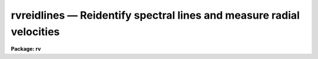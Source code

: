 .. _rvreidlines:

rvreidlines — Reidentify spectral lines and measure radial velocities
=====================================================================

**Package: rv**

.. raw:: html

  <H3>Name</H3>
  <! BeginSection: 'NAME'>
  <UL>
  rvreidlines -- Reidentify spectral lines and measure velocities
  </UL>
  <! EndSection:   'NAME'>
  <H3>Usage</H3>
  <! BeginSection: 'USAGE'>
  <UL>
  rvreidlines reference images
  </UL>
  <! EndSection:   'USAGE'>
  <H3>Parameters</H3>
  <! BeginSection: 'PARAMETERS'>
  <UL>
  <DL>
  <DT><B>reference</B></DT>
  <! Sec='PARAMETERS' Level=0 Label='reference' Line='reference'>
  <DD>Spectrum with previously identified features to be used as reference for
  other spectra.  If there are multiple apertures, lines, or columns in the
  image a master reference is defined by the <I>section</I> parameter.
  The other apertures, lines, or columns selected by <I>step</I> are
  reidentified if needed.
  </DD>
  </DL>
  <DL>
  <DT><B>images</B></DT>
  <! Sec='PARAMETERS' Level=0 Label='images' Line='images'>
  <DD>List of dispersion corrected spectral images in which the features in the
  reference image are to be reidentified.  In two and three dimensional
  images the reidentifications are done by matching apertures, lines,
  columns, or bands with those in the reference image.
  </DD>
  </DL>
  <DL>
  <DT><B>interactive = no</B></DT>
  <! Sec='PARAMETERS' Level=0 Label='interactive' Line='interactive = no'>
  <DD>Examine and fit features and velocities interactively?  If the task is run
  interactively a query (which may be turned off during execution) will be
  given for each vector reidentified after printing the results of the
  automatic determination and the user may chose to enter the interactive
  <B>rvidlines</B> task.
  </DD>
  </DL>
  <DL>
  <DT><B>section = "<TT>middle line</TT>"</B></DT>
  <! Sec='PARAMETERS' Level=0 Label='section' Line='section = "middle line"'>
  <DD>If the reference image is not one dimensional or given as a one dimensional
  image section then this parameter selects the master reference image
  vector.  The master reference is used when reidentifying other vectors in
  the reference image or when other images contain apertures not present in
  the reference image.  This parameter also defines the direction
  (columns, lines, or z) of the image vectors to be reidentified.
  <P>
  The section parameter may be specified directly as an image section or
  in one of the following forms
  <P>
  <PRE>
  line|column|x|y|z first|middle|last|# [first|middle|last|#]]
  first|middle|last|# [first|middle|last|#] line|column|x|y|z
  </PRE>
  <P>
  where each field can be one of the strings separated by | except for #
  which is an integer number.  The field in [] is a second designator which
  is used with 3D data.  See the example section for <B>rvidlines</B> for
  examples of this syntax.  Abbreviations are allowed though beware that <TT>'l'</TT>
  is not a sufficient abbreviation.
  </DD>
  </DL>
  <DL>
  <DT><B>newaps = yes</B></DT>
  <! Sec='PARAMETERS' Level=0 Label='newaps' Line='newaps = yes'>
  <DD>Reidentify new apertures in the images which are not in the reference
  image?  If no, only apertures found in the reference image will be
  reidentified in the other images.  If yes, the master reference spectrum
  is used to reidentify features in the new aperture and then the
  new aperture features will be added to the reference apertures.  All
  further identifications of the new aperture will then use this result.
  </DD>
  </DL>
  <DL>
  <DT><B>override = no</B></DT>
  <! Sec='PARAMETERS' Level=0 Label='override' Line='override = no'>
  <DD>Override previous solutions?  If there are previous measurements for a
  particular image vector being identified, because of a previous
  <B>rvidlines</B> or <B>rvreidlines</B>, this parameter selects whether
  to simply skip the reidentification or do a reidentification and
  velocity measurement and overwrite the results in the logfile and database.
  </DD>
  </DL>
  <P>
  The following parameters are used for selecting and reidentifying additional
  lines, columns, or apertures in two dimensional formats.
  <DL>
  <DT><B>trace = no</B></DT>
  <! Sec='PARAMETERS' Level=0 Label='trace' Line='trace = no'>
  <DD>There are two methods for defining additional reference lines, columns, or
  bands in two and three dimensional format images as selected by the
  <I>step</I> parameter.  When <I>trace</I> is no the master reference line or
  column is used for each new reference vector.  When this parameter is yes
  then as the reidentifications step across the image the last reidentified
  features are used as the reference.  This "<TT>tracing</TT>" is useful if there is a
  coherent shift in the features such as with long slit spectra.  However,
  any features lost during the tracing will be lost for all subsequent lines
  or columns while not using tracing always starts with the initial set of
  reference features.
  </DD>
  </DL>
  <DL>
  <DT><B>step = "<TT>10</TT>"</B></DT>
  <! Sec='PARAMETERS' Level=0 Label='step' Line='step = "10"'>
  <DD>The step from the reference aperture, line, column, or band used for
  selecting and/or reidentifying additional lines, columns, or bands in a two
  or three dimensional reference image.  For three dimensional images there
  may be two numbers to allow independent steps along different axes.  For
  multiaperture images the step is typically 1 while for long slit or
  Fabry-Perot images the step is large enough to map any significant changes
  in the feature positions.  If the step is zero then only the reference
  line, column, or band is used.
  </DD>
  </DL>
  <DL>
  <DT><B>nsum = "<TT>10</TT>"</B></DT>
  <! Sec='PARAMETERS' Level=0 Label='nsum' Line='nsum = "10"'>
  <DD>Number of lines, columns, or bands across the designated vector axis to be
  summed when the image is a two or three dimensional spatial spectrum.
  It does not apply to multispec format spectra.  If the image is three
  dimensional an optional second number can be specified for the higher
  dimensional axis  (the first number applies to the lower axis number and
  the second to the higher axis number).  If a second number is not specified
  the first number is used for both axes.
  </DD>
  </DL>
  <DL>
  <DT><B>shift = "<TT>0</TT>"</B></DT>
  <! Sec='PARAMETERS' Level=0 Label='shift' Line='shift = "0"'>
  <DD>Shift in user coordinates to be added to the reference features before
  centering when stepping to other lines, columns, or bands in the reference
  image.  Generally no shift is used by setting the value to zero.
  The shift is used as a slope with positive values increasing towards
  larger line or column numbers.  This parameter is not used for
  reidentifications from the reference image to other images.
  If the image is three dimensional then two numbers may be specified
  for the two axes.
  </DD>
  </DL>
  <DL>
  <DT><B>nlost = 0</B></DT>
  <! Sec='PARAMETERS' Level=0 Label='nlost' Line='nlost = 0'>
  <DD>When reidentifying features by tracing, if the number of features not found
  in the new image vector exceeds this number then the reidentification
  record is not written to the logfile and database and the trace is terminated.  A warning is printed in the log and in the verbose output.
  </DD>
  </DL>
  <P>
  The following parameters define the finding and recentering of features.
  See also <B>center1d</B> and <B>rvidlines</B>.
  <DL>
  <DT><B>cradius = 5.</B></DT>
  <! Sec='PARAMETERS' Level=0 Label='cradius' Line='cradius = 5.'>
  <DD>Centering radius in pixels.  If a reidentified feature falls further
  than this distance from the previous line or column when tracing or
  from the reference feature position when reidentifying a new image
  then the feature is not reidentified.
  </DD>
  </DL>
  <DL>
  <DT><B>threshold = 10.</B></DT>
  <! Sec='PARAMETERS' Level=0 Label='threshold' Line='threshold = 10.'>
  <DD>In order for a feature center to be determined, the range of pixel
  intensities around the feature must exceed this threshold.  This parameter
  is used to exclude noise peaks and terminate tracing when the signal
  disappears.  However, failure to properly set this parameter, particularly
  when the data values are very small due to normalization or flux
  calibration, is a common error leading to failure of the task.
  </DD>
  </DL>
  <P>
  The following parameters select and control the automatic addition of
  new features during reidentification.
  <DL>
  <DT><B>addfeatures = no</B></DT>
  <! Sec='PARAMETERS' Level=0 Label='addfeatures' Line='addfeatures = no'>
  <DD>Add new features from a line list during each reidentification?  If
  yes then the following parameters are used.  This function can be used
  to compensate for lost features from the reference solution, particularly
  when tracing.  Care should be exercised that misidentified features
  are not introduced.
  </DD>
  </DL>
  <DL>
  <DT><B>coordlist = "<TT></TT>"</B></DT>
  <! Sec='PARAMETERS' Level=0 Label='coordlist' Line='coordlist = ""'>
  <DD>User coordinate list consisting of an ordered list of rest spectral line
  coordinates.
  </DD>
  </DL>
  <DL>
  <DT><B>match = 10.</B></DT>
  <! Sec='PARAMETERS' Level=0 Label='match' Line='match = 10.'>
  <DD>The maximum difference for a match between the feature coordinate function
  value and a coordinate in the coordinate list (after correction by the
  velocity).
  </DD>
  </DL>
  <DL>
  <DT><B>maxfeatures = 50</B></DT>
  <! Sec='PARAMETERS' Level=0 Label='maxfeatures' Line='maxfeatures = 50'>
  <DD>Maximum number of the strongest features to be selected automatically from
  the coordinate list.
  </DD>
  </DL>
  <DL>
  <DT><B>minsep = 2.</B></DT>
  <! Sec='PARAMETERS' Level=0 Label='minsep' Line='minsep = 2.'>
  <DD>The minimum separation, in pixels, allowed between feature positions
  when defining a new feature.
  </DD>
  </DL>
  <P>
  The following parameters determine the input and output of the task.
  <DL>
  <DT><B>database = "<TT>database</TT>"</B></DT>
  <! Sec='PARAMETERS' Level=0 Label='database' Line='database = "database"'>
  <DD>Database containing the feature data for the reference image and in which
  the features for the reidentified images are recorded.
  </DD>
  </DL>
  <DL>
  <DT><B>logfiles = "<TT>logfile</TT>"</B></DT>
  <! Sec='PARAMETERS' Level=0 Label='logfiles' Line='logfiles = "logfile"'>
  <DD>List of file in which to record the velocity results and to keep a
  processing log.  If a null file, "<TT></TT>", is given then no log is kept.
  </DD>
  </DL>
  <DL>
  <DT><B>verbose = no</B></DT>
  <! Sec='PARAMETERS' Level=0 Label='verbose' Line='verbose = no'>
  <DD>Print reidentification and velocity information on the standard output?
  </DD>
  </DL>
  <DL>
  <DT><B>keywpars = "<TT></TT>"</B></DT>
  <! Sec='PARAMETERS' Level=0 Label='keywpars' Line='keywpars = ""'>
  <DD>The image header keyword translation table as described in 
  the <I>keywpars</I> named pset.  This defines the header keywords used
  to obtain the observation information needed for computing the
  heliocentric velocity.
  </DD>
  </DL>
  <DL>
  <DT><B>graphics = "<TT>stdgraph</TT>"</B></DT>
  <! Sec='PARAMETERS' Level=0 Label='graphics' Line='graphics = "stdgraph"'>
  <DD>Graphics device.  The default is the standard graphics device which is
  generally a graphics terminal.
  </DD>
  </DL>
  <DL>
  <DT><B>cursor = "<TT></TT>"</B></DT>
  <! Sec='PARAMETERS' Level=0 Label='cursor' Line='cursor = ""'>
  <DD>Cursor input file.  If a cursor file is not given then the standard graphics
  cursor is read.
  </DD>
  </DL>
  ADDTIONAL PARAMETERS
  The measured velocities are corrected to a heliocentric frame of reference
  if possible.  This requires determining various parameters about the
  observation.  The latitude, longitude, and altitude of the observation
  are determined from the observatory database.  The observatory is
  defined by either the OBSERVAT image header keyword or the "<TT>observatory</TT>"
  package parameter in that order.  See the help for <B>observatory</B>
  for additional information.
  <P>
  The date, universal time, right ascension, declination, and coordinate epoch
  for the observation are obtained from the image header.  The keywords
  for these parameters are defined in the <B>keywpars</B> parameter set.
  </UL>
  <! EndSection:   'PARAMETERS'>
  <H3>Description</H3>
  <! BeginSection: 'DESCRIPTION'>
  <UL>
  <B>Rvreidlines</B> takes spectral lines previously identified in a reference
  image and recorded in a database and identifies them in other spectra and
  determines a radial velocity.  If the images are
  two or three dimensional or multiaperture format and a <I>step</I> greater
  than zero is specified then additional vectors
  (lines/columns/bands/apertures) in the reference image will be reidentified
  from the initial master reference vector (as defined by an image section or
  <I>section</I> parameter) provided they have not been reidentified
  previously or the <I>override</I> flag is set.  For multiple aperture
  spectra images, called multiaperture, the step size is typically 1; i.e.
  reidentify features in all spectra.  For two and three dimensional images,
  such as long slit and Fabry-Perot spectra, the step(s) should be large enough
  to minimize execution time and storage requirements but small enough to
  follow shifts in the features (see the discussion below on tracing).  The
  set of reference identifications is applied to other images in the same
  lines, columns, bands, or apertures.  In multiaperture images the same
  apertures are matched in the reference image regardless of actual line
  order; i.e.  the apertures need not be in the same order or even have all
  apertures present.
  <P>
  The reidentification of other features in other reference image vectors
  may be done in two ways selected by the parameter <I>trace</I>.  If not
  tracing, the initial reference vector is applied to the other selected
  vectors.  If tracing, the reidentifications are made with respect to the
  last set of identifications as successive steps away from the reference
  vector are made.  The tracing method is appropriate for two and three
  dimensional spatial images, such as long slit and Fabry-Perot spectra, in
  which the positions of features traced vary smoothly.  This allows
  following large displacements from the initial reference by using suitably
  small steps.  It has the disadvantage that features lost during the
  reidentifications will not propagate (unless the <I>addfeatures</I> option
  is used).  By not tracing, the original set of features is used for every
  other vector in the reference image.
  <P>
  When reidentifying other vectors in the reference image the parameter
  <B>shift</B> may be used to add a shift(s) to the features positions
  before recentering.  The shift is added to lines, columns, or bands, greater
  than the current line, column, or band and subtracted if less.  If tracing
  the shifts are the same from step to step while if not tracing the
  shifts are added to the shifts from the previous step.  Thus, in both
  cases an approximation of a slope is used.  This allows large
  slopes in the features to be followed even when not tracing but the 
  shift value must be predetermined.
  <P>
  When tracing, the parameter <I>nlost</I> is used to terminate the
  tracing whenever this number of features has been lost.  This parameter,
  in conjunction with the other centering parameters which define
  when a feature is not found, may be useful for tracing features
  which disappear before reaching the limits of the image.
  <P>
  When reidentifying features in other images, the reference
  features are those from the same aperture, line, column, or band of the
  reference image.  However, if the <I>newaps</I> parameter is set
  apertures in multiaperture spectra which are not in the reference
  image may be reidentified against the master reference aperture and
  added to the list of aperture to be reidentified in other images.
  This is useful when specta with different aperture numbers are
  stored as one dimensional images.
  <P>
  There are two centering algorithms; a flux bisecting algorithm called
  <B>center1d</B> and a gaussian fitting algorithm.  These algorithms
  are described in the help for <B>rvidlines</B>.  The algorithm used
  and whether the feature is emission or absorption is the same one used
  in the reference image.  The only caveat is that multiple gaussian
  fitting provided by the interactive <TT>'b'</TT> key in <B>rvidlines</B> is
  not done by this task and those lines will be fit by gaussians
  independently.
  <P>
  When recentering, if a feature position shifts by more than the
  amount set by the parameter <I>cradius</I> from the starting position
  (possibly after adding a shift) or the feature strength (peak to valley) is
  less than the detection <I>threshold</I> then the new feature is discarded.
  The <I>cradius</I> parameter should be set large enough to find the correct
  peak in the presence of any shifts but small enough to minimize incorrect
  identifications.  The <I>threshold</I> parameter is used to eliminate
  identifications with noise.  Failure to set this parameter properly for the
  data (say if data values are very small due to a calibration or
  normalization operation) is the most common source of problems in using
  this task.
  <P>
  In two and three dimensional images, though not multiaperture images, the
  number of lines, columns, or bands given by the parameter <I>nsum</I> are summed
  to form the one dimensional image vector in which the features are
  identified.  This increases the accuracy for reidentifying weak
  features.
  <P>
  If the parameter <I>addfeatures</I> is set additional features may be added
  after the initial reidentification and velocity determination using a line
  list of rest wavelengths.  A maximum number of added features, a matching
  distance in user coordinates, and a minimum separation from other features
  are additional parameters.  This option is similar to that available in
  <B>rvidlines</B> and is described more fully in the help for that task.
  <P>
  A statistics line is generated for each reidentified vector.  The line
  contains the name of the image being reidentified (which for two
  dimensional images includes the image section and for multiaperture
  spectra includes the aperture number), the number of features found
  relative to the number of features in the reference, the number of
  features used in the velocity determination (currently there is
  no rejection of lines) relative to the number found,  the
  mean pixel and user coordinate shfits relative to the reference
  coordinates, and the measured velocity and RMS in the velocity.
  The velocity is the heliocentric velocity if the necessary observation
  information in the image and observatory database are found.
  <P>
  If the task is run with the <I>interactive</I> flag the statistics line
  is printed to the standard output (the terminal) and a query is
  made whether to fit the lines and measure the velocity interactively.
  A response
  of yes or YES will put the user in the interactive graphical mode
  of <B>rvidlines</B>.  See the description of this task for more
  information.  The idea is that one can monitor the statistics information,
  particularly the velocity RMS, and select only those which may be
  questionable to examine interactively.  A response of no or NO will
  continue on to the next spectrum.  The capitalized responses
  turn off the query and act as permanent response for all other
  reidentifications.
  <P>
  This statistics line, including headers, is written to any specified
  log files.  The log information includes the image being
  reidentified and the reference image.
  In addition the set of lines, the observatory information used,
  and the computed observed and heliocentric velocities and redshifts
  are recorded.  This is the same information as is produced
  by <B>rvidlines</B>.
  </UL>
  <! EndSection:   'DESCRIPTION'>
  <H3>Database records</H3>
  <! BeginSection: 'DATABASE RECORDS'>
  <UL>
  The database specified by the parameter <I>database</I> is a directory of
  simple text files.  The text files have names beginning with 'id' followed
  by the entry name, usually the name of the image.  The database text files
  consist of a number of records.  A record begins with a line starting with the
  keyword "<TT>begin</TT>".  The rest of the line is the record identifier.  Records
  read and written by <B>rvreidlines</B> have "<TT>identify</TT>" as the first word of the
  identifier.  Following this is a name which may be specified following the
  "<TT>:read</TT>" or "<TT>:write</TT>" commands.  If no name is specified then the image name
  is used.  For 1D spectra the database entry includes the aperture number
  and so to read a solution from a aperture different than the current image
  and aperture number must be specified.  For 2D/3D images the entry name
  has the 1D image section which is what is specified to read the entry.
  The lines following the record identifier contain
  the feature information and redshift (without heliocentric correction).
  <P>
  The database files have the name "<TT>identify</TT>" and the prefix "<TT>id</TT>" because
  these files may also be read by the <B>identify</B> task for changing
  the dispersion function based on the rest wavelengths.
  </UL>
  <! EndSection:   'DATABASE RECORDS'>
  <H3>Examples</H3>
  <! BeginSection: 'EXAMPLES'>
  <UL>
  1.  To generate a rotation curve for a long slit spectrum of a
  galaxy first use <B>rvidlines</B> to mark some lines at the center of the
  galaxy.  If the velocities are to be absolute then you give the rest
  wavelengths and do a fit.  However to get velocities relative to the center
  use the measured wavelengths by simply accepting the prompted measured
  wavelengths.  Then run <B>rvreidlines</B>.  The <I>nsum</I> and <I>step</I>
  parameters allow controlling the summing size and spacing.
  <P>
  <PRE>
      rv&gt; rvid lsgal sec="mid col" nsum=5
  	    Mark lines and then quit.
      Write velocity data to the logfile (yes)?
      Write feature data to the database (yes)?
      rv&gt; rvreid lsgal "" sec="mid col" nsum=5 step=5 trace+ v+
  <P>
      RVREIDLINES: NOAO/IRAF V2.10.3 valdes Sat 14:47:55 21-Aug-93
        Reference image = lsgal, New image = lsgal
       Image Data  Found    Fit  Pix Shift  User Shift Velocity    RMS
      lsgal[45,*]    7/7    7/7    -0.0181     -0.0212    -1.37   11.3
      lsgal[40,*]    7/7    7/7     0.0147      0.0193     1.34   8.73
      lsgal[35,*]    7/7    7/7     0.0931       0.116     8.01   9.16
      lsgal[30,*]    7/7    7/7    -0.0224     -0.0265    -1.78   27.6
      lsgal[25,*]    7/7    7/7     0.0558        0.07     4.83   33.7
      lsgal[20,*]    7/7    7/7    -0.0317     -0.0379    -3.08   33.6
      lsgal[15,*]    5/7    5/5      0.015      0.0201    0.799   43.7
      lsgal[10,*]    7/7    7/7      0.395       0.489     33.7   54.9
      lsgal[5,*]     4/7    4/4      -1.22       -1.51    -106.   84.3
      lsgal[55,*]    7/7    7/7      0.014      0.0184     1.41   10.5
      lsgal[60,*]    7/7    7/7    -0.0897      -0.109    -7.59   7.21
      lsgal[65,*]    7/7    7/7    -0.0109     -0.0122   -0.957   10.9
      lsgal[70,*]    7/7    7/7     -0.074     -0.0902    -6.55   14.6
      lsgal[75,*]    7/7    7/7   -0.00203    -0.00136    0.227   54.3
      lsgal[80,*]    6/7    6/6       0.08      0.0997     6.66   96.7
      lsgal[85,*]    6/7    6/6      0.289       0.357     27.2   104.
      lsgal[90,*]    6/7    6/6      0.459       0.568     40.5   33.2
      lsgal[95,*]    6/7    6/6      0.926        1.14     78.5   65.5
      lsgal[100,*    5/7    5/5      0.696        0.86     59.1   44.2
      rv&gt; match Vobs logfile | fields "" 2,6,11 | \<BR>
      &gt;&gt;&gt; graph point- mark=vebar szmark=-1
  </PRE>
  <P>
  The last command extracts the Vobs results from the logfile using
  <B>match</B>, the column number, velocity, and mean error are extract
  using <B>fields</B>, and graphs the points with error bars.  One
  drawback to this method is that the nubmer of columns summed is
  constant and so the signal-to-noise decreases with the galaxy light.
  </UL>
  <! EndSection:   'EXAMPLES'>
  <H3>Revisions</H3>
  <! BeginSection: 'REVISIONS'>
  <UL>
  <DL>
  <DT><B>RVREIDLINES V2.11</B></DT>
  <! Sec='REVISIONS' Level=0 Label='RVREIDLINES' Line='RVREIDLINES V2.11'>
  <DD>This task will now work in the units of the input spectra.
  </DD>
  </DL>
  <DL>
  <DT><B>RVREIDLINES V2.10.3</B></DT>
  <! Sec='REVISIONS' Level=0 Label='RVREIDLINES' Line='RVREIDLINES V2.10.3'>
  <DD>This task in new in the version.
  </DD>
  </DL>
  </UL>
  <! EndSection:   'REVISIONS'>
  <H3>See also</H3>
  <! BeginSection: 'SEE ALSO'>
  <UL>
  center1d, fxcor, keywpars, observatory, rvcorrect, rvidlines
  </UL>
  <! EndSection:    'SEE ALSO'>
  
  <! Contents: 'NAME' 'USAGE' 'PARAMETERS' 'DESCRIPTION' 'DATABASE RECORDS' 'EXAMPLES' 'REVISIONS' 'SEE ALSO'  >
  
